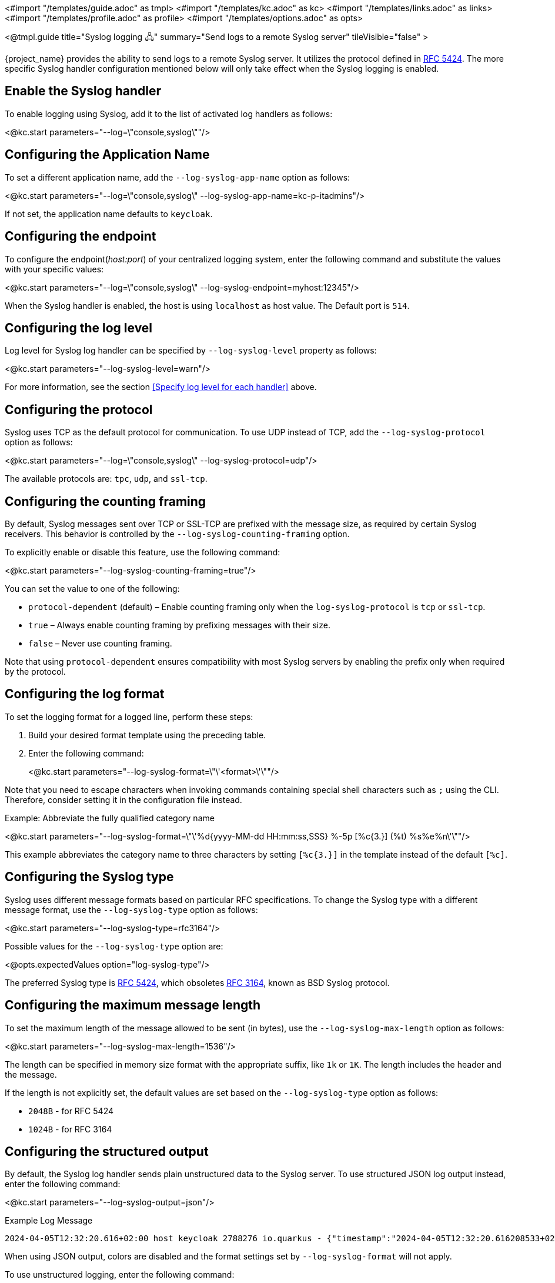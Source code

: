 <#import "/templates/guide.adoc" as tmpl>
<#import "/templates/kc.adoc" as kc>
<#import "/templates/links.adoc" as links>
<#import "/templates/profile.adoc" as profile>
<#import "/templates/options.adoc" as opts>

<@tmpl.guide
title="Syslog logging 🖧"
summary="Send logs to a remote Syslog server"
tileVisible="false" >

{project_name} provides the ability to send logs to a remote Syslog server.
It utilizes the protocol defined in https://datatracker.ietf.org/doc/html/rfc5424[RFC 5424].
The more specific Syslog handler configuration mentioned below will only take effect when the Syslog logging is enabled.

== Enable the Syslog handler
To enable logging using Syslog, add it to the list of activated log handlers as follows:

<@kc.start parameters="--log=\"console,syslog\""/>

== Configuring the Application Name
To set a different application name, add the `--log-syslog-app-name` option as follows:

<@kc.start parameters="--log=\"console,syslog\" --log-syslog-app-name=kc-p-itadmins"/>

If not set, the application name defaults to `keycloak`.

== Configuring the endpoint

To configure the endpoint(_host:port_) of your centralized logging system, enter the following command and substitute the values with your specific values:

<@kc.start parameters="--log=\"console,syslog\" --log-syslog-endpoint=myhost:12345"/>

When the Syslog handler is enabled, the host is using `localhost` as host value.
The Default port is `514`.

== Configuring the log level
Log level for Syslog log handler can be specified by `--log-syslog-level` property as follows:

<@kc.start parameters="--log-syslog-level=warn"/>

For more information, see the section <<Specify log level for each handler>> above.

== Configuring the protocol
Syslog uses TCP as the default protocol for communication.
To use UDP instead of TCP, add the `--log-syslog-protocol` option as follows:

<@kc.start parameters="--log=\"console,syslog\" --log-syslog-protocol=udp"/>

The available protocols are: `tpc`, `udp`, and `ssl-tcp`.

== Configuring the counting framing

By default, Syslog messages sent over TCP or SSL-TCP are prefixed with the message size, as required by certain Syslog receivers.
This behavior is controlled by the `--log-syslog-counting-framing` option.

To explicitly enable or disable this feature, use the following command:

<@kc.start parameters="--log-syslog-counting-framing=true"/>

You can set the value to one of the following:

* `protocol-dependent` (default) – Enable counting framing only when the `log-syslog-protocol` is `tcp` or `ssl-tcp`.
* `true` – Always enable counting framing by prefixing messages with their size.
* `false` – Never use counting framing.

Note that using `protocol-dependent` ensures compatibility with most Syslog servers by enabling the prefix only when required by the protocol.

== Configuring the log format
To set the logging format for a logged line, perform these steps:

. Build your desired format template using the preceding table.
. Enter the following command:
+
<@kc.start parameters="--log-syslog-format=\"\'<format>\'\""/>

Note that you need to escape characters when invoking commands containing special shell characters such as `;` using the CLI. Therefore, consider setting it in the configuration file instead.

.Example: Abbreviate the fully qualified category name
<@kc.start parameters="--log-syslog-format=\"\'%d{yyyy-MM-dd HH:mm:ss,SSS} %-5p [%c{3.}] (%t) %s%e%n\'\""/>

This example abbreviates the category name to three characters by setting `[%c{3.}]` in the template instead of the default `[%c]`.

== Configuring the Syslog type

Syslog uses different message formats based on particular RFC specifications.
To change the Syslog type with a different message format, use the `--log-syslog-type` option as follows:

<@kc.start parameters="--log-syslog-type=rfc3164"/>

Possible values for the `--log-syslog-type` option are:

<@opts.expectedValues option="log-syslog-type"/>

The preferred Syslog type is https://datatracker.ietf.org/doc/html/rfc5424[RFC 5424], which obsoletes https://datatracker.ietf.org/doc/html/rfc3164[RFC 3164], known as BSD Syslog protocol.

== Configuring the maximum message length

To set the maximum length of the message allowed to be sent (in bytes), use the `--log-syslog-max-length` option as follows:

<@kc.start parameters="--log-syslog-max-length=1536"/>

The length can be specified in memory size format with the appropriate suffix, like `1k` or `1K`.
The length includes the header and the message.

If the length is not explicitly set, the default values are set based on the `--log-syslog-type` option as follows:

* `2048B` - for RFC 5424
* `1024B` - for RFC 3164

== Configuring the structured output
By default, the Syslog log handler sends plain unstructured data to the Syslog server.
To use structured JSON log output instead, enter the following command:

<@kc.start parameters="--log-syslog-output=json"/>

.Example Log Message
[source, bash]
----
2024-04-05T12:32:20.616+02:00 host keycloak 2788276 io.quarkus - {"timestamp":"2024-04-05T12:32:20.616208533+02:00","sequence":9948,"loggerClassName":"org.jboss.logging.Logger","loggerName":"io.quarkus","level":"INFO","message":"Profile prod activated. ","threadName":"main","threadId":1,"mdc":{},"ndc":"","hostName":"host","processName":"QuarkusEntryPoint","processId":2788276}
----

When using JSON output, colors are disabled and the format settings set by `--log-syslog-format` will not apply.

To use unstructured logging, enter the following command:

<@kc.start parameters="--log-syslog-output=default"/>

.Example Log Message
[source, bash]
----
2024-04-05T12:31:38.473+02:00 host keycloak 2787568 io.quarkus - 2024-04-05 12:31:38,473 INFO  [io.quarkus] (main) Profile prod activated.
----

As you can see, the timestamp is present twice, so you can amend it correspondingly via the `--log-syslog-format` property.


<@opts.printRelevantOptions includedOptions="log-syslog-*" excludedOptions="log-syslog-async*">

== Asynchronous
<@opts.includeOptions includedOptions="log-syslog-async*"/>

</@opts.printRelevantOptions>

</@tmpl.guide>
